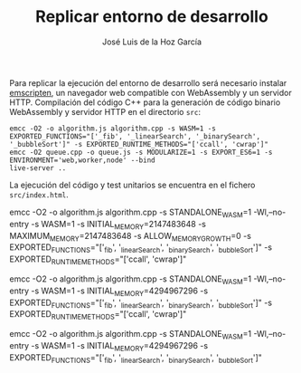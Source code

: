 #+TITLE: Replicar entorno de desarrollo
#+AUTHOR: José Luis de la Hoz García

Para replicar la ejecución del entorno de desarrollo será necesario
instalar [[https://emscripten.org/][emscripten]], un navegador web compatible con WebAssembly y un
servidor HTTP. Compilación del código C++ para la generación de código
binario WebAssembly y servidor HTTP en el directorio ~src~:

#+begin_src shell
  emcc -O2 -o algorithm.js algorithm.cpp -s WASM=1 -s EXPORTED_FUNCTIONS="['_fib', '_linearSearch', '_binarySearch', '_bubbleSort']" -s EXPORTED_RUNTIME_METHODS="['ccall', 'cwrap']"
  emcc -O2 queue.cpp -o queue.js -s MODULARIZE=1 -s EXPORT_ES6=1 -s ENVIRONMENT='web,worker,node' --bind
  live-server ..
#+end_src

La ejecución del código y test unitarios se encuentra en el fichero
~src/index.html~.

emcc -O2 -o algorithm.js algorithm.cpp -s STANDALONE_WASM=1 -Wl,--no-entry -s WASM=1 -s INITIAL_MEMORY=2147483648 -s MAXIMUM_MEMORY=2147483648 -s ALLOW_MEMORY_GROWTH=0 -s EXPORTED_FUNCTIONS="['_fib', '_linearSearch', '_binarySearch', '_bubbleSort']" -s EXPORTED_RUNTIME_METHODS="['ccall', 'cwrap']"

emcc -O2 -o algorithm.js algorithm.cpp -s STANDALONE_WASM=1 -Wl,--no-entry -s WASM=1 -s INITIAL_MEMORY=4294967296 -s EXPORTED_FUNCTIONS="['_fib', '_linearSearch', '_binarySearch', '_bubbleSort']" -s EXPORTED_RUNTIME_METHODS="['ccall', 'cwrap']"

emcc -O2 -o algorithm.js algorithm.cpp -s STANDALONE_WASM=1 -Wl,--no-entry -s WASM=1 -s INITIAL_MEMORY=4294967296 -s EXPORTED_FUNCTIONS="['_fib', '_linearSearch', '_binarySearch', '_bubbleSort']"